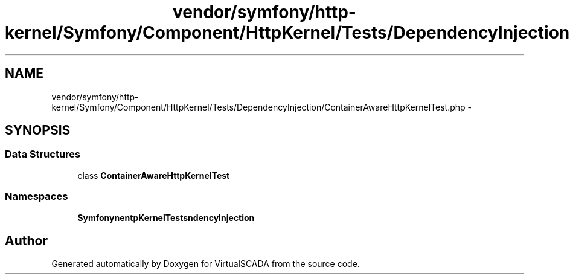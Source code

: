 .TH "vendor/symfony/http-kernel/Symfony/Component/HttpKernel/Tests/DependencyInjection/ContainerAwareHttpKernelTest.php" 3 "Tue Apr 14 2015" "Version 1.0" "VirtualSCADA" \" -*- nroff -*-
.ad l
.nh
.SH NAME
vendor/symfony/http-kernel/Symfony/Component/HttpKernel/Tests/DependencyInjection/ContainerAwareHttpKernelTest.php \- 
.SH SYNOPSIS
.br
.PP
.SS "Data Structures"

.in +1c
.ti -1c
.RI "class \fBContainerAwareHttpKernelTest\fP"
.br
.in -1c
.SS "Namespaces"

.in +1c
.ti -1c
.RI " \fBSymfony\\Component\\HttpKernel\\Tests\\DependencyInjection\fP"
.br
.in -1c
.SH "Author"
.PP 
Generated automatically by Doxygen for VirtualSCADA from the source code\&.
